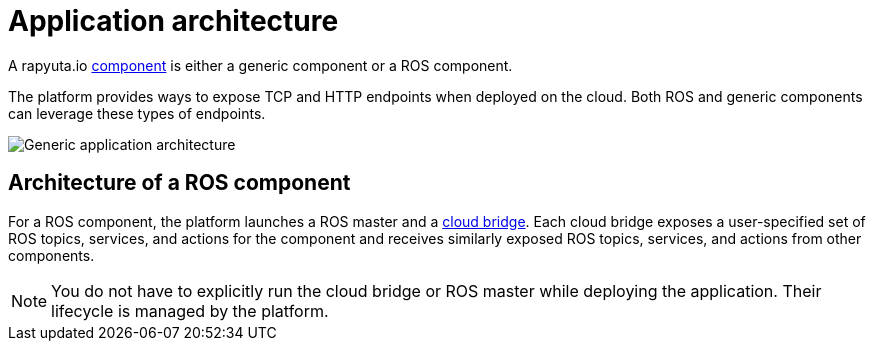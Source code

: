 = Application architecture

A rapyuta.io link:../core_concepts/packages.html#core_concepts-packages-component[component] is either a generic component or a ROS component.

The platform provides ways to expose TCP and HTTP endpoints when deployed on the cloud. Both ROS and generic components can leverage these types of endpoints.

image::application_architecture.png["Generic application architecture"]

== Architecture of a ROS component
For a ROS component, the platform launches a ROS master and a 
link:../core_concepts/network_layout_communication.html#core_concepts-network-cloud_bridge[cloud bridge]. Each cloud bridge exposes a user-specified
set of ROS topics, services, and actions for the component and receives similarly exposed ROS topics, services, and actions from other components.

[NOTE]
You do not have to explicitly run the cloud bridge or ROS master while deploying the application. Their lifecycle is managed by the platform.


